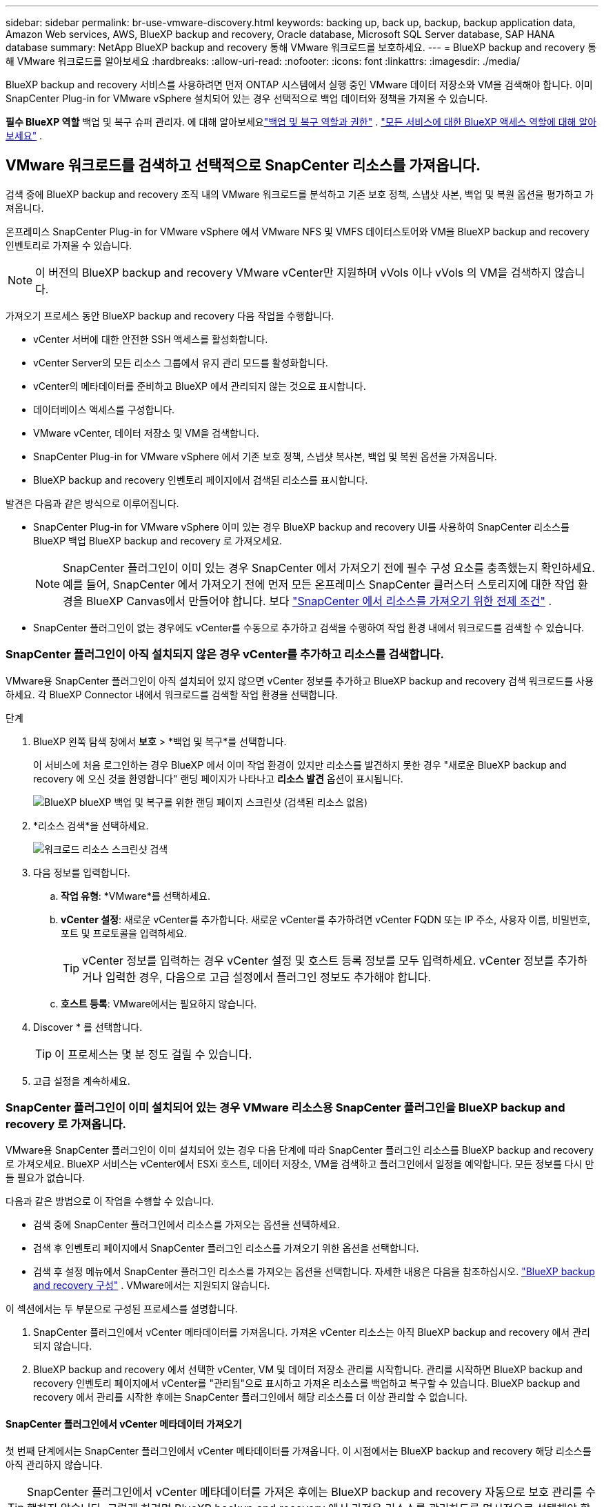 ---
sidebar: sidebar 
permalink: br-use-vmware-discovery.html 
keywords: backing up, back up, backup, backup application data, Amazon Web services, AWS, BlueXP backup and recovery, Oracle database, Microsoft SQL Server database, SAP HANA database 
summary: NetApp BlueXP backup and recovery 통해 VMware 워크로드를 보호하세요. 
---
= BlueXP backup and recovery 통해 VMware 워크로드를 알아보세요
:hardbreaks:
:allow-uri-read: 
:nofooter: 
:icons: font
:linkattrs: 
:imagesdir: ./media/


[role="lead"]
BlueXP backup and recovery 서비스를 사용하려면 먼저 ONTAP 시스템에서 실행 중인 VMware 데이터 저장소와 VM을 검색해야 합니다.  이미 SnapCenter Plug-in for VMware vSphere 설치되어 있는 경우 선택적으로 백업 데이터와 정책을 가져올 수 있습니다.

*필수 BlueXP 역할* 백업 및 복구 슈퍼 관리자. 에 대해 알아보세요link:reference-roles.html["백업 및 복구 역할과 권한"] . https://docs.netapp.com/us-en/bluexp-setup-admin/reference-iam-predefined-roles.html["모든 서비스에 대한 BlueXP 액세스 역할에 대해 알아보세요"^] .



== VMware 워크로드를 검색하고 선택적으로 SnapCenter 리소스를 가져옵니다.

검색 중에 BlueXP backup and recovery 조직 내의 VMware 워크로드를 분석하고 기존 보호 정책, 스냅샷 사본, 백업 및 복원 옵션을 평가하고 가져옵니다.

온프레미스 SnapCenter Plug-in for VMware vSphere 에서 VMware NFS 및 VMFS 데이터스토어와 VM을 BlueXP backup and recovery 인벤토리로 가져올 수 있습니다.


NOTE: 이 버전의 BlueXP backup and recovery VMware vCenter만 지원하며 vVols 이나 vVols 의 VM을 검색하지 않습니다.

가져오기 프로세스 동안 BlueXP backup and recovery 다음 작업을 수행합니다.

* vCenter 서버에 대한 안전한 SSH 액세스를 활성화합니다.
* vCenter Server의 모든 리소스 그룹에서 유지 관리 모드를 활성화합니다.
* vCenter의 메타데이터를 준비하고 BlueXP 에서 관리되지 않는 것으로 표시합니다.
* 데이터베이스 액세스를 구성합니다.
* VMware vCenter, 데이터 저장소 및 VM을 검색합니다.
* SnapCenter Plug-in for VMware vSphere 에서 기존 보호 정책, 스냅샷 복사본, 백업 및 복원 옵션을 가져옵니다.
* BlueXP backup and recovery 인벤토리 페이지에서 검색된 리소스를 표시합니다.


발견은 다음과 같은 방식으로 이루어집니다.

* SnapCenter Plug-in for VMware vSphere 이미 있는 경우 BlueXP backup and recovery UI를 사용하여 SnapCenter 리소스를 BlueXP 백업 BlueXP backup and recovery 로 가져오세요.
+

NOTE: SnapCenter 플러그인이 이미 있는 경우 SnapCenter 에서 가져오기 전에 필수 구성 요소를 충족했는지 확인하세요.  예를 들어, SnapCenter 에서 가져오기 전에 먼저 모든 온프레미스 SnapCenter 클러스터 스토리지에 대한 작업 환경을 BlueXP Canvas에서 만들어야 합니다. 보다 link:concept-start-prereq-snapcenter-import.html["SnapCenter 에서 리소스를 가져오기 위한 전제 조건"] .

* SnapCenter 플러그인이 없는 경우에도 vCenter를 수동으로 추가하고 검색을 수행하여 작업 환경 내에서 워크로드를 검색할 수 있습니다.




=== SnapCenter 플러그인이 아직 설치되지 않은 경우 vCenter를 추가하고 리소스를 검색합니다.

VMware용 SnapCenter 플러그인이 아직 설치되어 있지 않으면 vCenter 정보를 추가하고 BlueXP backup and recovery 검색 워크로드를 사용하세요. 각 BlueXP Connector 내에서 워크로드를 검색할 작업 환경을 선택합니다.

.단계
. BlueXP 왼쪽 탐색 창에서 *보호* > *백업 및 복구*를 선택합니다.
+
이 서비스에 처음 로그인하는 경우 BlueXP 에서 이미 작업 환경이 있지만 리소스를 발견하지 못한 경우 "새로운 BlueXP backup and recovery 에 오신 것을 환영합니다" 랜딩 페이지가 나타나고 *리소스 발견* 옵션이 표시됩니다.

+
image:screen-br-landing-discover-import-buttons.png["BlueXP blueXP 백업 및 복구를 위한 랜딩 페이지 스크린샷 (검색된 리소스 없음)"]

. *리소스 검색*을 선택하세요.
+
image:screen-br-discover-workloads.png["워크로드 리소스 스크린샷 검색"]

. 다음 정보를 입력합니다.
+
.. *작업 유형*: *VMware*를 선택하세요.
.. *vCenter 설정*: 새로운 vCenter를 추가합니다.  새로운 vCenter를 추가하려면 vCenter FQDN 또는 IP 주소, 사용자 이름, 비밀번호, 포트 및 프로토콜을 입력하세요.
+

TIP: vCenter 정보를 입력하는 경우 vCenter 설정 및 호스트 등록 정보를 모두 입력하세요. vCenter 정보를 추가하거나 입력한 경우, 다음으로 고급 설정에서 플러그인 정보도 추가해야 합니다.

.. *호스트 등록*: VMware에서는 필요하지 않습니다.


. Discover * 를 선택합니다.
+

TIP: 이 프로세스는 몇 분 정도 걸릴 수 있습니다.

. 고급 설정을 계속하세요.




=== SnapCenter 플러그인이 이미 설치되어 있는 경우 VMware 리소스용 SnapCenter 플러그인을 BlueXP backup and recovery 로 가져옵니다.

VMware용 SnapCenter 플러그인이 이미 설치되어 있는 경우 다음 단계에 따라 SnapCenter 플러그인 리소스를 BlueXP backup and recovery 로 가져오세요.  BlueXP 서비스는 vCenter에서 ESXi 호스트, 데이터 저장소, VM을 검색하고 플러그인에서 일정을 예약합니다. 모든 정보를 다시 만들 필요가 없습니다.

다음과 같은 방법으로 이 작업을 수행할 수 있습니다.

* 검색 중에 SnapCenter 플러그인에서 리소스를 가져오는 옵션을 선택하세요.
* 검색 후 인벤토리 페이지에서 SnapCenter 플러그인 리소스를 가져오기 위한 옵션을 선택합니다.
* 검색 후 설정 메뉴에서 SnapCenter 플러그인 리소스를 가져오는 옵션을 선택합니다. 자세한 내용은 다음을 참조하십시오. link:br-start-configure.html["BlueXP backup and recovery 구성"] .  VMware에서는 지원되지 않습니다.


이 섹션에서는 두 부분으로 구성된 프로세스를 설명합니다.

. SnapCenter 플러그인에서 vCenter 메타데이터를 가져옵니다. 가져온 vCenter 리소스는 아직 BlueXP backup and recovery 에서 관리되지 않습니다.
. BlueXP backup and recovery 에서 선택한 vCenter, VM 및 데이터 저장소 관리를 시작합니다.  관리를 시작하면 BlueXP backup and recovery 인벤토리 페이지에서 vCenter를 "관리됨"으로 표시하고 가져온 리소스를 백업하고 복구할 수 있습니다.  BlueXP backup and recovery 에서 관리를 시작한 후에는 SnapCenter 플러그인에서 해당 리소스를 더 이상 관리할 수 없습니다.




==== SnapCenter 플러그인에서 vCenter 메타데이터 가져오기

첫 번째 단계에서는 SnapCenter 플러그인에서 vCenter 메타데이터를 가져옵니다. 이 시점에서는 BlueXP backup and recovery 해당 리소스를 아직 관리하지 않습니다.


TIP: SnapCenter 플러그인에서 vCenter 메타데이터를 가져온 후에는 BlueXP backup and recovery 자동으로 보호 관리를 수행하지 않습니다.  그렇게 하려면 BlueXP backup and recovery 에서 가져온 리소스를 관리하도록 명시적으로 선택해야 합니다.  이렇게 하면 BlueXP backup and recovery 통해 해당 리소스를 백업할 준비가 됩니다.

.단계
. BlueXP 왼쪽 탐색 창에서 *보호* > *백업 및 복구*를 선택합니다.
. 상단 메뉴에서 *인벤토리*를 선택하세요.
+
image:screen-vm-inventory.png["VMware 워크로드를 보여주는 BlueXP backup and recovery 용 인벤토리 스크린샷"]

. 인벤토리 페이지의 상단 메뉴에서 *리소스 검색*을 선택하세요.
. BlueXP backup and recovery Discover 워크로드 리소스 페이지에서 * SnapCenter 에서 가져오기*를 선택합니다.
+
image:../media/screen-vm-discover-import-snapcenter.png["SnapCenter 플러그인 리소스를 가져오기 위한 설정 옵션"]

. 가져오기 필드에서 *VMware용 SnapCenter 플러그인*을 선택합니다.
. *VMware vCenter 자격 증명*을 입력하세요:
+
.. *vCenter IP/호스트 이름*: BlueXP backup and recovery 에 가져오려는 vCenter의 FQDN 또는 IP 주소를 입력하세요.
.. *vCenter 포트 번호*: vCenter의 포트 번호를 입력하세요.
.. *vCenter 사용자 이름* 및 *비밀번호*: vCenter의 사용자 이름과 비밀번호를 입력하세요.
.. *커넥터*: vCenter에 대한 BlueXP 커넥터를 선택합니다.


. * SnapCenter 플러그인 호스트 자격 증명*을 입력하세요:
+
.. *기존 자격 증명*: 이 옵션을 선택하면 이미 추가한 기존 자격 증명을 사용할 수 있습니다. 자격 증명 이름을 선택하세요.
.. *새로운 자격 증명 추가*: 기존 SnapCenter 플러그인 호스트 자격 증명이 없으면 새 자격 증명을 추가할 수 있습니다.  자격 증명 이름, 인증 모드, 사용자 이름 및 비밀번호를 입력하세요.


. *가져오기*를 선택하여 항목을 검증하고 SnapCenter 플러그인을 등록하세요.
+

NOTE: SnapCenter 플러그인이 이미 등록되어 있는 경우 기존 등록 세부 정보를 업데이트할 수 있습니다.



.결과
인벤토리 페이지에서는 명시적으로 관리하도록 선택하기 전까지 BlueXP backup and recovery 에서 vCenter가 관리되지 않는 것으로 표시됩니다.

image:../media/screen-vm-inventory.png["가져온 vCenter를 관리되지 않는 것으로 표시하는 인벤토리 페이지"]



==== SnapCenter 플러그인에서 가져온 리소스 관리

VMware용 SnapCenter 플러그인에서 vCenter 메타데이터를 가져온 후 BlueXP backup and recovery 에서 리소스를 관리합니다.  해당 리소스를 관리하도록 선택하면 BlueXP backup and recovery 가져온 리소스를 백업하고 복구할 수 있습니다.  BlueXP backup and recovery 에서 관리를 시작한 후에는 SnapCenter 플러그인에서 해당 리소스를 더 이상 관리할 수 없습니다.

리소스 관리를 선택하면 리소스, VM 및 정책이 VMware용 SnapCenter 플러그인에서 가져옵니다.  리소스 그룹, 정책 및 스냅샷은 플러그인에서 마이그레이션되어 BlueXP backup and recovery 에서 관리됩니다.

.단계
. SnapCenter 플러그인에서 VMware 리소스를 가져온 후 상단 메뉴에서 *인벤토리*를 선택합니다.
. 인벤토리 페이지에서 앞으로 BlueXP backup and recovery 관리하려는 가져온 vCenter를 선택합니다.
+
image:../media/screen-vm-inventory.png["가져온 vCenter 리소스를 보여주는 인벤토리 페이지"]

. 작업 아이콘을 선택하세요 image:../media/icon-action.png["작업 옵션"] > *세부정보 보기*를 클릭하면 작업 부하 세부정보가 표시됩니다.
. 인벤토리 > 작업량 페이지에서 작업 아이콘을 선택하세요.image:../media/icon-action.png["작업 옵션"] > *관리*를 클릭하면 vCenter 관리 페이지가 표시됩니다.
+
image:../media/screen-vm-discover-import-manage.png["BlueXP 페이지에서 vCenter 관리"]

. "마이그레이션을 계속하시겠습니까?" 상자를 선택하고 *마이그레이션*을 선택합니다.


.결과
인벤토리 페이지에는 새로 관리되는 vCenter 리소스가 표시됩니다.

image:../media/screen-vm-inventory-managed.png["관리되는 vCenter 리소스를 보여주는 인벤토리 페이지"]



==== BlueXP backup and recovery 보드로 계속 진행

. BlueXP backup and recovery 보드를 표시하려면 상단 메뉴에서 *대시보드*를 선택하세요.
. 데이터 보호 상태를 검토합니다. 위험에 처해 있거나 보호되는 워크로드의 수는 새로 발견, 보호 및 백업된 워크로드에 따라 증가합니다.
+
image:screen-br-dashboard2.png["BlueXP backup and recovery 보드"]

+
link:br-use-dashboard.html["대시보드가 보여주는 내용을 알아보세요"]..


